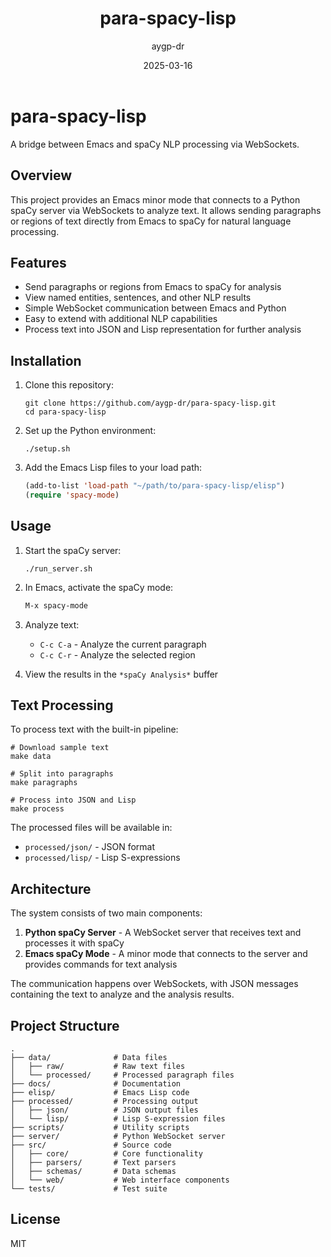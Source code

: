 #+TITLE: para-spacy-lisp
#+AUTHOR: aygp-dr
#+DATE: 2025-03-16
#+PROPERTY: header-args :mkdirp yes

* para-spacy-lisp

A bridge between Emacs and spaCy NLP processing via WebSockets.

** Overview

This project provides an Emacs minor mode that connects to a Python spaCy server via WebSockets to analyze text. It allows sending paragraphs or regions of text directly from Emacs to spaCy for natural language processing.

** Features

- Send paragraphs or regions from Emacs to spaCy for analysis
- View named entities, sentences, and other NLP results
- Simple WebSocket communication between Emacs and Python
- Easy to extend with additional NLP capabilities
- Process text into JSON and Lisp representation for further analysis

** Installation

1. Clone this repository:
   #+begin_src shell
   git clone https://github.com/aygp-dr/para-spacy-lisp.git
   cd para-spacy-lisp
   #+end_src

2. Set up the Python environment:
   #+begin_src shell
   ./setup.sh
   #+end_src

3. Add the Emacs Lisp files to your load path:
   #+begin_src emacs-lisp
   (add-to-list 'load-path "~/path/to/para-spacy-lisp/elisp")
   (require 'spacy-mode)
   #+end_src

** Usage

1. Start the spaCy server:
   #+begin_src shell
   ./run_server.sh
   #+end_src

2. In Emacs, activate the spaCy mode:
   #+begin_src emacs-lisp
   M-x spacy-mode
   #+end_src

3. Analyze text:
   - =C-c C-a= - Analyze the current paragraph
   - =C-c C-r= - Analyze the selected region

4. View the results in the =*spaCy Analysis*= buffer

** Text Processing

To process text with the built-in pipeline:

#+begin_src shell
# Download sample text
make data

# Split into paragraphs
make paragraphs

# Process into JSON and Lisp
make process
#+end_src

The processed files will be available in:
- =processed/json/= - JSON format
- =processed/lisp/= - Lisp S-expressions

** Architecture

The system consists of two main components:

1. *Python spaCy Server* - A WebSocket server that receives text and processes it with spaCy
2. *Emacs spaCy Mode* - A minor mode that connects to the server and provides commands for text analysis

The communication happens over WebSockets, with JSON messages containing the text to analyze and the analysis results.

** Project Structure

#+begin_src
.
├── data/              # Data files
│   ├── raw/           # Raw text files
│   └── processed/     # Processed paragraph files
├── docs/              # Documentation
├── elisp/             # Emacs Lisp code
├── processed/         # Processing output
│   ├── json/          # JSON output files
│   └── lisp/          # Lisp S-expression files
├── scripts/           # Utility scripts
├── server/            # Python WebSocket server
├── src/               # Source code
│   ├── core/          # Core functionality
│   ├── parsers/       # Text parsers
│   ├── schemas/       # Data schemas
│   └── web/           # Web interface components
└── tests/             # Test suite
#+end_src

** License

MIT
